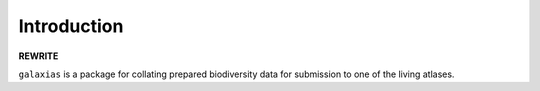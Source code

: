 .. _Introduction:

Introduction
==============

**REWRITE**

``galaxias`` is a package for collating prepared biodiversity data for submission to 
one of the living atlases.